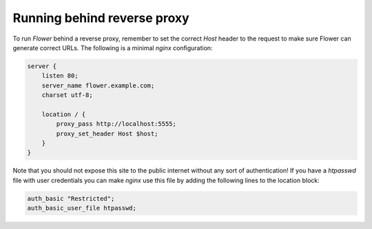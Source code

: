 Running behind reverse proxy
============================

To run `Flower` behind a reverse proxy, remember to set the correct `Host` 
header to the request to make sure Flower can generate correct URLs.
The following is a minimal `nginx` configuration:

.. code-block:: nginx

    server {
        listen 80;
        server_name flower.example.com;
        charset utf-8;

        location / {
            proxy_pass http://localhost:5555;
            proxy_set_header Host $host;
        }
    }

Note that you should not expose this site to the public internet without
any sort of authentication! If you have a `htpasswd` file with user
credentials you can make `nginx` use this file by adding the following
lines to the location block:

.. code-block:: nginx

    auth_basic "Restricted";
    auth_basic_user_file htpasswd;
